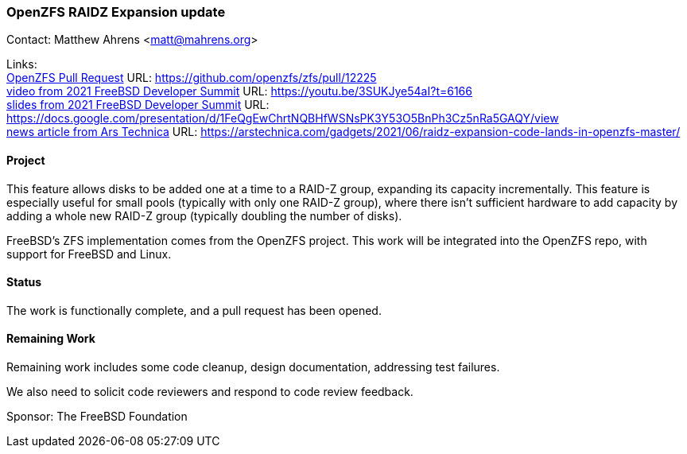 === OpenZFS RAIDZ Expansion update

Contact: Matthew Ahrens <matt@mahrens.org>

Links: +
link:https://github.com/openzfs/zfs/pull/12225[OpenZFS Pull Request] URL: link:https://github.com/openzfs/zfs/pull/12225[https://github.com/openzfs/zfs/pull/12225] +
link:https://youtu.be/3SUKJye54aI?t=6166[video from 2021 FreeBSD Developer Summit] URL: link:https://youtu.be/3SUKJye54aI?t=6166[https://youtu.be/3SUKJye54aI?t=6166] +
link:https://docs.google.com/presentation/d/1FeQgEwChrtNQBHfWSNsPK3Y53O5BnPh3Cz5nRa5GAQY/view[slides from 2021 FreeBSD Developer Summit] URL: link:https://docs.google.com/presentation/d/1FeQgEwChrtNQBHfWSNsPK3Y53O5BnPh3Cz5nRa5GAQY/view[https://docs.google.com/presentation/d/1FeQgEwChrtNQBHfWSNsPK3Y53O5BnPh3Cz5nRa5GAQY/view] +
link:https://arstechnica.com/gadgets/2021/06/raidz-expansion-code-lands-in-openzfs-master/[news article from Ars Technica] URL: link:https://arstechnica.com/gadgets/2021/06/raidz-expansion-code-lands-in-openzfs-master/[https://arstechnica.com/gadgets/2021/06/raidz-expansion-code-lands-in-openzfs-master/]

==== Project

This feature allows disks to be added one at a time to a RAID-Z group, expanding its capacity incrementally.
This feature is especially useful for small pools (typically with only one RAID-Z group), where there isn't sufficient hardware to add capacity by adding a whole new RAID-Z group (typically doubling the number of disks).

FreeBSD's ZFS implementation comes from the OpenZFS project.
This work will be integrated into the OpenZFS repo, with support for FreeBSD and Linux.

==== Status

The work is functionally complete, and a pull request has been opened.

==== Remaining Work

Remaining work includes some code cleanup, design documentation, addressing test failures.

We also need to solicit code reviewers and respond to code review feedback.

Sponsor: The FreeBSD Foundation
